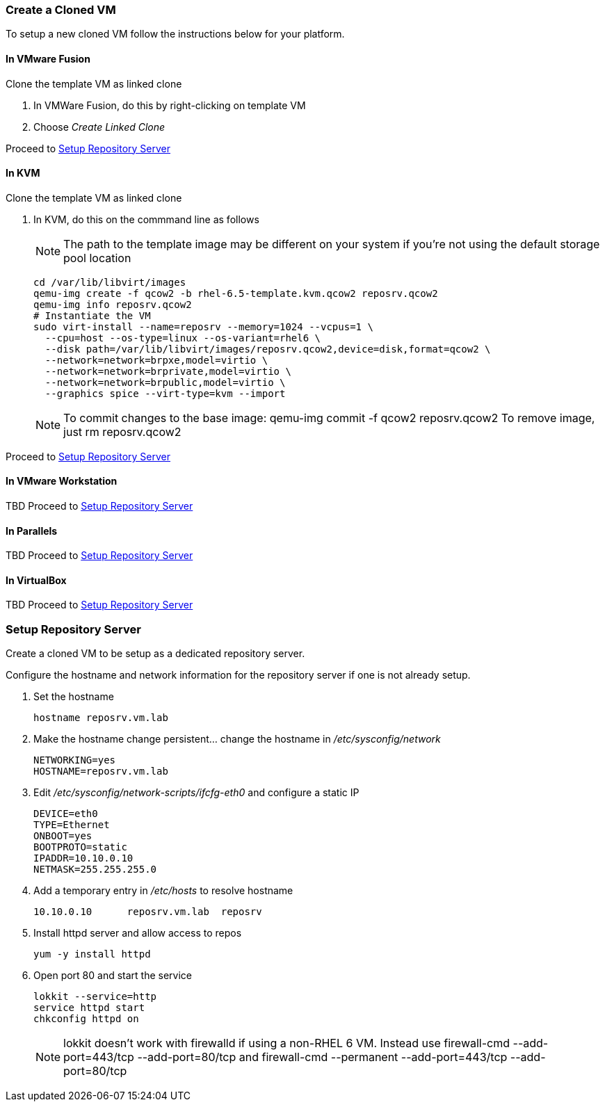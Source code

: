 
=== Create a Cloned VM

To setup a new cloned VM follow the instructions below for your platform.

==== In VMware Fusion
Clone the template VM as linked clone 

. In VMWare Fusion, do this by right-clicking on template VM
. Choose _Create Linked Clone_

Proceed to <<Setup_Repo_Server>>

==== In KVM
Clone the template VM as linked clone 

. In KVM, do this on the commmand line as follows
+
NOTE: The path to the template image may be different on your system if you're not using the default storage pool location
+
----
cd /var/lib/libvirt/images
qemu-img create -f qcow2 -b rhel-6.5-template.kvm.qcow2 reposrv.qcow2
qemu-img info reposrv.qcow2
# Instantiate the VM 
sudo virt-install --name=reposrv --memory=1024 --vcpus=1 \
  --cpu=host --os-type=linux --os-variant=rhel6 \
  --disk path=/var/lib/libvirt/images/reposrv.qcow2,device=disk,format=qcow2 \
  --network=network=brpxe,model=virtio \
  --network=network=brprivate,model=virtio \
  --network=network=brpublic,model=virtio \
  --graphics spice --virt-type=kvm --import
----
+
NOTE: To commit changes to the base image:
  qemu-img commit -f qcow2 reposrv.qcow2
To remove image, just rm reposrv.qcow2

Proceed to <<Setup_Repo_Server>>

==== In VMware Workstation
TBD
Proceed to <<Setup_Repo_Server>>

==== In Parallels
TBD
Proceed to <<Setup_Repo_Server>>

==== In VirtualBox
TBD
Proceed to <<Setup_Repo_Server>>


[[Setup_Repo_Server]]
=== Setup Repository Server
Create a cloned VM to be setup as a dedicated repository server. 

Configure the hostname and network information for the repository server if one is not already setup.

. Set the hostname 
+
----
hostname reposrv.vm.lab
----
+
. Make the hostname change persistent... change the hostname in _/etc/sysconfig/network_ 
+
----
NETWORKING=yes
HOSTNAME=reposrv.vm.lab
----
+
. Edit _/etc/sysconfig/network-scripts/ifcfg-eth0_ and configure a static IP
+
----
DEVICE=eth0
TYPE=Ethernet
ONBOOT=yes
BOOTPROTO=static
IPADDR=10.10.0.10
NETMASK=255.255.255.0
----
+
. Add a temporary entry in _/etc/hosts_ to resolve hostname
+
----
10.10.0.10	reposrv.vm.lab  reposrv
----
+
. Install httpd server and allow access to repos
+
----
yum -y install httpd
----
+
. Open port 80 and start the service
+
----
lokkit --service=http
service httpd start
chkconfig httpd on
----
+
NOTE: +lokkit+ doesn't work with firewalld if using a non-RHEL 6 VM.  Instead use +firewall-cmd --add-port=443/tcp --add-port=80/tcp+ and +firewall-cmd --permanent --add-port=443/tcp --add-port=80/tcp+

